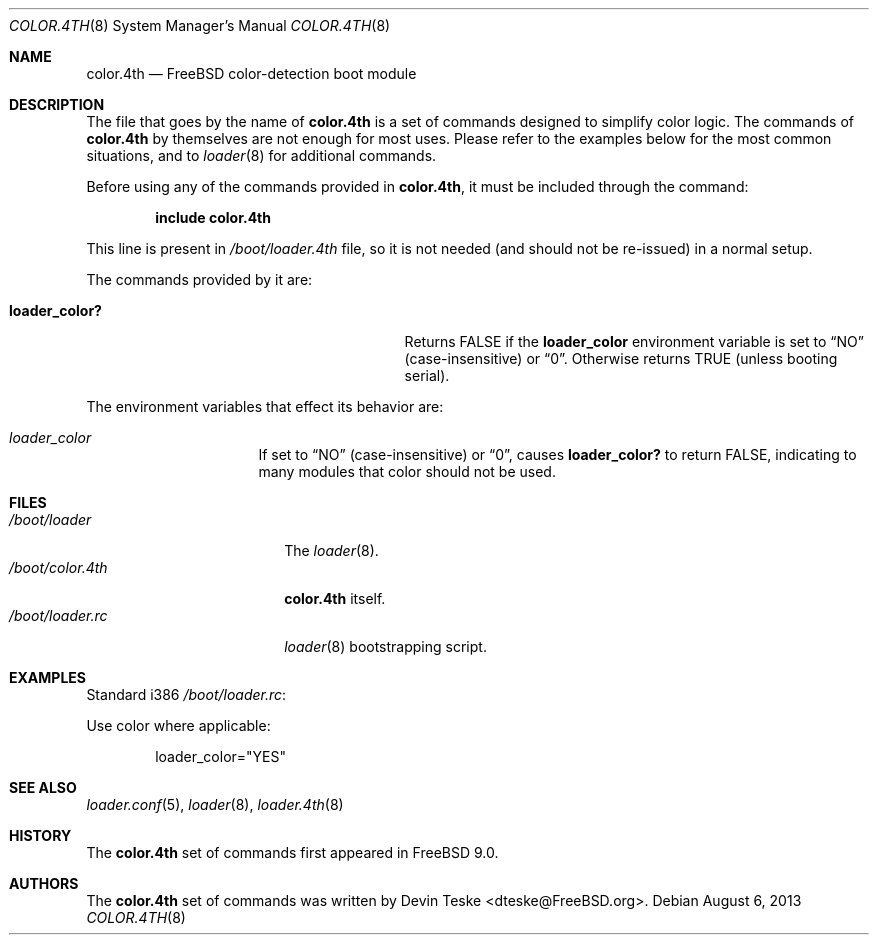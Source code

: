 .\" Copyright (c) 2011-2013 Devin Teske
.\" All rights reserved.
.\"
.\" Redistribution and use in source and binary forms, with or without
.\" modification, are permitted provided that the following conditions
.\" are met:
.\" 1. Redistributions of source code must retain the above copyright
.\"    notice, this list of conditions and the following disclaimer.
.\" 2. Redistributions in binary form must reproduce the above copyright
.\"    notice, this list of conditions and the following disclaimer in the
.\"    documentation and/or other materials provided with the distribution.
.\"
.\" THIS SOFTWARE IS PROVIDED BY THE AUTHOR AND CONTRIBUTORS ``AS IS'' AND
.\" ANY EXPRESS OR IMPLIED WARRANTIES, INCLUDING, BUT NOT LIMITED TO, THE
.\" IMPLIED WARRANTIES OF MERCHANTABILITY AND FITNESS FOR A PARTICULAR PURPOSE
.\" ARE DISCLAIMED.  IN NO EVENT SHALL THE AUTHOR OR CONTRIBUTORS BE LIABLE
.\" FOR ANY DIRECT, INDIRECT, INCIDENTAL, SPECIAL, EXEMPLARY, OR CONSEQUENTIAL
.\" DAMAGES (INCLUDING, BUT NOT LIMITED TO, PROCUREMENT OF SUBSTITUTE GOODS
.\" OR SERVICES; LOSS OF USE, DATA, OR PROFITS; OR BUSINESS INTERRUPTION)
.\" HOWEVER CAUSED AND ON ANY THEORY OF LIABILITY, WHETHER IN CONTRACT, STRICT
.\" LIABILITY, OR TORT (INCLUDING NEGLIGENCE OR OTHERWISE) ARISING IN ANY WAY
.\" OUT OF THE USE OF THIS SOFTWARE, EVEN IF ADVISED OF THE POSSIBILITY OF
.\" SUCH DAMAGE.
.\"
.\" $FreeBSD: releng/9.2/sys/boot/forth/color.4th.8 254235 2013-08-12 01:21:14Z dteske $
.\"
.Dd August 6, 2013
.Dt COLOR.4TH 8
.Os
.Sh NAME
.Nm color.4th
.Nd FreeBSD color-detection boot module
.Sh DESCRIPTION
The file that goes by the name of
.Nm
is a set of commands designed to simplify color logic.
The commands of
.Nm
by themselves are not enough for most uses.
Please refer to the
examples below for the most common situations, and to
.Xr loader 8
for additional commands.
.Pp
Before using any of the commands provided in
.Nm ,
it must be included
through the command:
.Pp
.Dl include color.4th
.Pp
This line is present in
.Pa /boot/loader.4th
file, so it is not needed (and should not be re-issued) in a normal setup.
.Pp
The commands provided by it are:
.Pp
.Bl -tag -width disable-module_module -compact -offset indent
.It Ic loader_color?
Returns FALSE if the
.Ic loader_color
environment variable is set to
.Dq NO
(case-insensitive) or
.Dq 0 .
Otherwise returns TRUE
.Pq unless booting serial .
.El
.Pp
The environment variables that effect its behavior are:
.Bl -tag -width bootfile -offset indent
.It Va loader_color
If set to
.Dq NO
(case-insensitive) or
.Dq 0 ,
causes
.Ic loader_color?
to return FALSE, indicating to many modules that color should not be used.
.El
.Sh FILES
.Bl -tag -width /boot/loader.4th -compact
.It Pa /boot/loader
The
.Xr loader 8 .
.It Pa /boot/color.4th
.Nm
itself.
.It Pa /boot/loader.rc
.Xr loader 8
bootstrapping script.
.El
.Sh EXAMPLES
Standard i386
.Pa /boot/loader.rc :
.Pp
Use color where applicable:
.Pp
.Bd -literal -offset indent -compact
loader_color="YES"
.Ed
.Sh SEE ALSO
.Xr loader.conf 5 ,
.Xr loader 8 ,
.Xr loader.4th 8
.Sh HISTORY
The
.Nm
set of commands first appeared in
.Fx 9.0 .
.Sh AUTHORS
The
.Nm
set of commands was written by
.An -nosplit
.An Devin Teske Aq dteske@FreeBSD.org .

